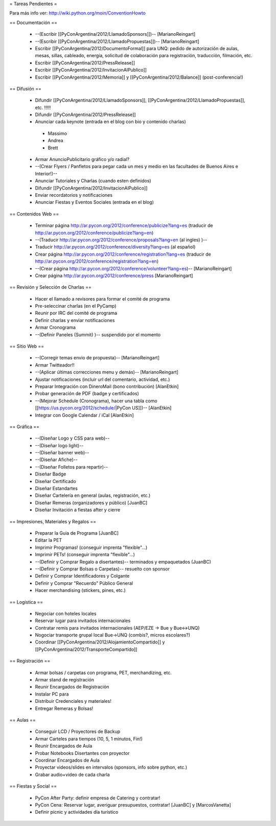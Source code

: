 = Tareas Pendientes =

Para más info ver: http://wiki.python.org/moin/ConventionHowto

== Documentación ==

 * --(Escribir [[PyConArgentina/2012/LlamadoSponsors]])-- [MarianoReingart]
 * --(Escribir [[PyConArgentina/2012/LlamadoPropuestas]])-- [MarianoReingart]
 * Escribir [[PyConArgentina/2012/DocumentoFormal]] para UNQ: pedido de autorización de aulas, mesas, sillas, cableado, energía, solicitud de colaboración para registración, traducción, filmación, etc.
 * Escribir [[PyConArgentina/2012/PressRelease]]
 * Escribir [[PyConArgentina/2012/InvitacionAlPublico]]
 * Escribir [[PyConArgentina/2012/Memoria]] y [[PyConArgentina/2012/Balance]] (post-conferencia!)

== Difusión ==

 * Difundir [[PyConArgentina/2012/LlamadoSponsors]], [[PyConArgentina/2012/LlamadoPropuestas]], etc. !!!!! 
 * Difundir [[PyConArgentina/2012/PressRelease]]
 * Anunciar cada keynote (entrada en el blog con bio y contenido charlas)
  * Massimo
  * Andrea
  * Brett
 * Armar AnuncioPublicitario gráfico y/o radial?
 * --(Crear Flyers / Panfletos para pegar cada un mes y medio en las facultades de Buenos Aires e Interior!)--
 * Anunciar Tutoriales y Charlas (cuando esten definidos)
 * Difundir [[PyConArgentina/2012/InvitacionAlPublico]]
 * Enviar recordatorios y notificaciones
 * Anunciar Fiestas y Eventos Sociales (entrada en el blog)

== Contenidos Web ==

 * Terminar página http://ar.pycon.org/2012/conference/publicize?lang=es (traducir de http://ar.pycon.org/2012/conference/publicize?lang=en)
 * --(Traducir http://ar.pycon.org/2012/conference/proposals?lang=en (al ingles) )--
 * Traducir http://ar.pycon.org/2012/conference/diversity?lang=es (al español)
 * Crear página http://ar.pycon.org/2012/conference/registration?lang=es (traducir de http://ar.pycon.org/2012/conference/registration?lang=en)
 * --(Crear página http://ar.pycon.org/2012/conference/volunteer?lang=es)-- [MarianoReingart]
 * Crear página http://ar.pycon.org/2012/conference/press [MarianoReingart]


== Revisión y Selección de Charlas ==

 * Hacer el llamado a revisores para formar el comité de programa
 * Pre-seleccinar charlas (en el PyCamp)
 * Reunir por IRC del comité de programa
 * Definir charlas y enviar notificaciones
 * Armar Cronograma
 * --(Definir Paneles (Summit) )-- suspendido por el momento

== Sitio Web ==

 * --(Corregir temas envio de propuesta)-- [MarianoReingart]
 * Armar Twitteador!!
 * --(Aplicar últimas correcciones menu y demás)-- [MarianoReingart]
 * Ajustar notificaciones (incluir url del comentario, actividad, etc.)
 * Preparar Integración con DineroMail (bono contribución) [AlanEtkin]
 * Probar generación de PDF (badge y certificados)
 * --(Mejorar Schedule (Cronograma), hacer una tabla como [[https://us.pycon.org/2012/schedule/|PyCon US]])-- [AlanEtkin]
 * Integrar con Google Calendar / iCal [AlanEtkin]

== Gráfica ==

 * --(Diseñar Logo y CSS para web)-- 
 * --(Diseñar logo light)--
 * --(Diseñar banner web)--
 * --(Diseñar Afiche)--
 * --(Diseñar Folletos para repartir)--
 * Diseñar Badge
 * Diseñar Certificado
 * Diseñar Estandartes
 * Diseñar Cartelería en general (aulas, registración, etc.)
 * Diseñar Remeras (organizadores y público) [JuanBC]
 * Diseñar Invitación a fiestas after y cierre

== Impresiones, Materiales y Regalos ==

 * Preparar la Guia de Programa [JuanBC]
 * Editar la PET
 * Imprimir Programas! (conseguir imprenta "flexible"...)
 * Imprimir PETs! (conseguir imprenta "flexible"...)
 * --(Definir y Comprar Regalo a disertantes)-- terminados y empaquetados (JuanBC)
 * --(Definir y Comprar Bolsas o Carpetas)-- resuelto con sponsor
 * Definir y Comprar Identificadores y Colgante
 * Definir y Comprar "Recuerdo" Público General
 * Hacer merchandising (stickers, pines, etc.)

== Logistica ==

 * Negociar con hoteles locales
 * Reservar lugar para invitados internacionales
 * Contratar remis para invitados internacionales (AEP/EZE -> Bue y Bue<->UNQ)
 * Nogociar transporte grupal local Bue->UNQ (combis?, micros escolares?)
 * Coordinar [[PyConArgentina/2012/AlojamientoCompartido]] y [[PyConArgentina/2012/TransporteCompartido]]

== Registración ==

 * Armar bolsas / carpetas con programa, PET, merchandizing, etc.
 * Armar stand de registración
 * Reunir Encargados de Registración
 * Instalar PC para 
 * Distribuir Credenciales y materiales!
 * Entregar Remeras y Bolsas!

== Aulas ==

 * Conseguir LCD / Proyectores de Backup
 * Armar Carteles para tiempos (10, 5, 1 minutos, Fin!)
 * Reunir Encargados de Aula
 * Probar Notebooks Disertantes con proyector
 * Coordinar Encargados de Aula
 * Proyectar videos/slides en intervalos (sponsors, info sobre python, etc.)
 * Grabar audio+video de cada charla

== Fiestas y Social ==

 * PyCon After Party: definir empresa de Catering y contratar!
 * PyCon Cena: Reservar lugar, averiguar presupuestos, contratar! [JuanBC] y [MarcosVanetta]
 * Definir picnic y actividades día turístico
